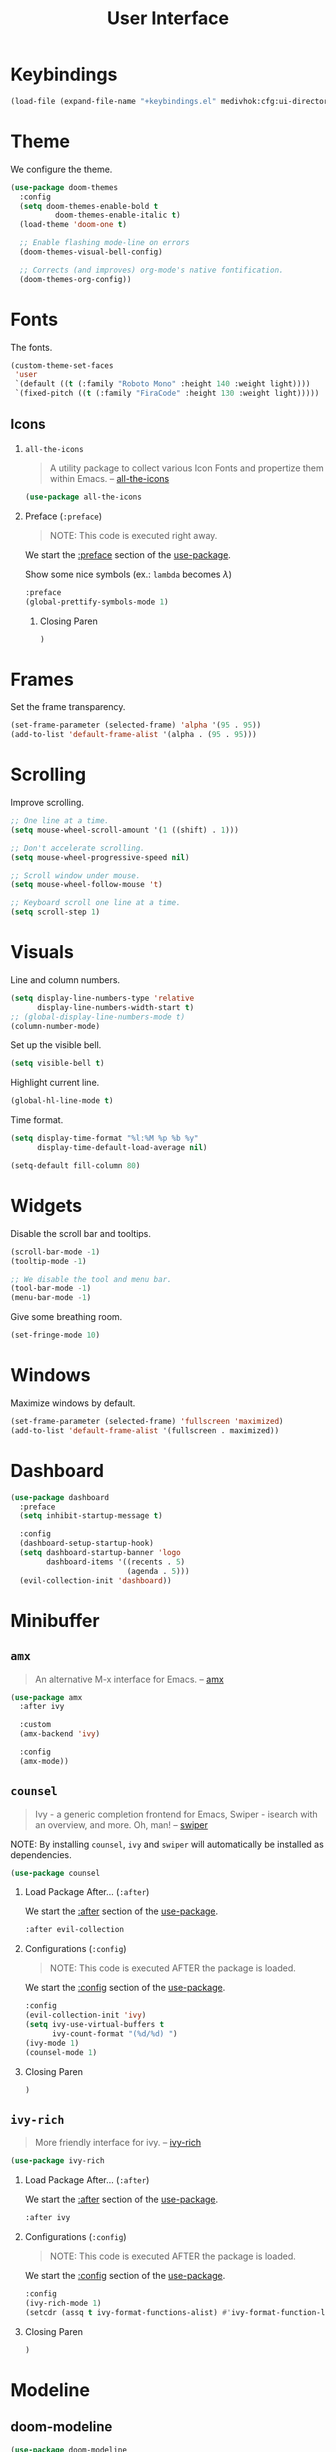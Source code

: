 #+TITLE: User Interface
#+STARTUP: overview
#+PROPERTY: header-args:emacs-lisp :tangle init.el :mkdirp yes
#+OPTIONS: H:2 toc:nil
#+EXPORT_FILE_NAME: index

#+TOC: headlines:2

* Table of Contents  :noexport:
:PROPERTIES:
:TOC:      :include all :depth 2 :ignore (this)
:END:
:CONTENTS:
- [[#keybindings][Keybindings]]
- [[#theme][Theme]]
- [[#fonts][Fonts]]
  - [[#icons][Icons]]
- [[#frames][Frames]]
- [[#scrolling][Scrolling]]
- [[#visuals][Visuals]]
- [[#widgets][Widgets]]
- [[#windows][Windows]]
- [[#dashboard][Dashboard]]
- [[#minibuffer][Minibuffer]]
  - [[#amx][amx]]
  - [[#counsel][counsel]]
  - [[#ivy-rich][ivy-rich]]
- [[#modeline][Modeline]]
  - [[#doom-modeline][doom-modeline]]
  - [[#minions][minions]]
- [[#notifications][Notifications]]
- [[#help-interface-helpful][Help Interface (helpful)]]
:END:

* Keybindings

#+BEGIN_SRC emacs-lisp
(load-file (expand-file-name "+keybindings.el" medivhok:cfg:ui-directory))
#+END_SRC

* Theme

We configure the theme.
#+begin_src emacs-lisp
(use-package doom-themes
  :config
  (setq doom-themes-enable-bold t
	      doom-themes-enable-italic t)
  (load-theme 'doom-one t)

  ;; Enable flashing mode-line on errors
  (doom-themes-visual-bell-config)

  ;; Corrects (and improves) org-mode's native fontification.
  (doom-themes-org-config))
#+end_src

* Fonts

The fonts.

#+begin_src emacs-lisp
(custom-theme-set-faces
 'user
 `(default ((t (:family "Roboto Mono" :height 140 :weight light))))
 `(fixed-pitch ((t (:family "FiraCode" :height 130 :weight light)))))
#+end_src

** Icons
*** ~all-the-icons~
:PROPERTIES:
:Custom_ID: use-package--all-the-icons
:END:

#+begin_quote
A utility package to collect various Icon Fonts and propertize them within Emacs. -- [[https://github.com/domtronn/all-the-icons.el][all-the-icons]]
#+end_quote

#+begin_src emacs-lisp
(use-package all-the-icons
#+end_src

*** Preface (~:preface~)
:PROPERTIES:
:Custom_ID: use-package--all-the-icons--preface
:END:

#+begin_quote
NOTE: This code is executed right away.
#+end_quote

We start the [[https://github.com/jwiegley/use-package#add-preface-occurring-before-everything-except-disabled][:preface]] section of the [[#use-package--all-the-icons][use-package]].

Show some nice symbols (ex.: ~lambda~ becomes $\lambda$)

#+begin_src emacs-lisp
:preface
(global-prettify-symbols-mode 1)
#+end_src
**** Closing Paren

#+begin_src emacs-lisp
)
#+end_src
* Frames

Set the frame transparency.

#+begin_src emacs-lisp
(set-frame-parameter (selected-frame) 'alpha '(95 . 95))
(add-to-list 'default-frame-alist '(alpha . (95 . 95)))
#+end_src

* Scrolling

Improve scrolling.

#+begin_src emacs-lisp
;; One line at a time.
(setq mouse-wheel-scroll-amount '(1 ((shift) . 1)))

;; Don't accelerate scrolling.
(setq mouse-wheel-progressive-speed nil)

;; Scroll window under mouse.
(setq mouse-wheel-follow-mouse 't)

;; Keyboard scroll one line at a time.
(setq scroll-step 1)
#+end_src

* Visuals

Line and column numbers.

#+begin_src emacs-lisp
(setq display-line-numbers-type 'relative
      display-line-numbers-width-start t)
;; (global-display-line-numbers-mode t)
(column-number-mode)
#+end_src

Set up the visible bell.

#+begin_src emacs-lisp
(setq visible-bell t)
#+end_src

Highlight current line.

#+begin_src emacs-lisp
(global-hl-line-mode t)
#+end_src

Time format.

#+begin_src emacs-lisp
(setq display-time-format "%l:%M %p %b %y"
      display-time-default-load-average nil)
#+end_src

#+begin_src emacs-lisp
(setq-default fill-column 80)
#+end_src

* Widgets

Disable the scroll bar and tooltips.

#+begin_src emacs-lisp
(scroll-bar-mode -1)
(tooltip-mode -1)

;; We disable the tool and menu bar.
(tool-bar-mode -1)
(menu-bar-mode -1)
#+end_src

Give some breathing room.

#+begin_src emacs-lisp
(set-fringe-mode 10)
#+end_src

* Windows

Maximize windows by default.

#+begin_src emacs-lisp
(set-frame-parameter (selected-frame) 'fullscreen 'maximized)
(add-to-list 'default-frame-alist '(fullscreen . maximized))
#+end_src

* Dashboard

#+begin_src emacs-lisp
(use-package dashboard
  :preface
  (setq inhibit-startup-message t)

  :config
  (dashboard-setup-startup-hook)
  (setq dashboard-startup-banner 'logo
        dashboard-items '((recents . 5)
                          (agenda . 5)))
  (evil-collection-init 'dashboard))
#+end_src

* Minibuffer
** ~amx~
:PROPERTIES:
:Custom_ID: use-package--amx
:END:

#+begin_quote
An alternative M-x interface for Emacs. -- [[https://github.com/DarwinAwardWinner/amx][amx]]
#+end_quote

#+begin_src emacs-lisp
(use-package amx
  :after ivy

  :custom
  (amx-backend 'ivy)

  :config
  (amx-mode))
#+end_src

** ~counsel~
:PROPERTIES:
:Custom_ID: use-package--counsel
:END:

#+begin_quote
Ivy - a generic completion frontend for Emacs, Swiper - isearch with an
overview, and more. Oh, man! -- [[https://github.com/abo-abo/swiper][swiper]]
#+end_quote

#+begin_center
NOTE: By installing ~counsel~, ~ivy~ and ~swiper~ will automatically be installed as
dependencies.
#+end_center

#+begin_src emacs-lisp
(use-package counsel
#+end_src
*** Load Package After... (~:after~)
:PROPERTIES:
:Custom_ID: use-package--counsel--after
:END:

We start the [[https://github.com/jwiegley/use-package#loading-packages-in-sequence][:after]] section of the [[#use-package--counsel][use-package]].

#+begin_src emacs-lisp
:after evil-collection
#+end_src
*** Configurations (~:config~)
:PROPERTIES:
:Custom_ID: use-package--counsel--config
:END:

#+begin_quote
NOTE: This code is executed AFTER the package is loaded.
#+end_quote

We start the [[https://github.com/jwiegley/use-package#getting-started][:config]] section of the [[#use-package--counsel][use-package]].

#+begin_src emacs-lisp
:config
(evil-collection-init 'ivy)
(setq ivy-use-virtual-buffers t
      ivy-count-format "(%d/%d) ")
(ivy-mode 1)
(counsel-mode 1)
#+end_src
*** Closing Paren

#+begin_src emacs-lisp
)
#+end_src
** ~ivy-rich~
:PROPERTIES:
:Custom_ID: use-package--ivy-rich
:END:

#+begin_quote
More friendly interface for ivy. -- [[https://github.com/Yevgnen/ivy-rich][ivy-rich]]
#+end_quote

#+begin_src emacs-lisp
(use-package ivy-rich
#+end_src

*** Load Package After... (~:after~)
:PROPERTIES:
:Custom_ID: use-package--ivy-rich--after
:END:

We start the [[https://github.com/jwiegley/use-package#loading-packages-in-sequence][:after]] section of the [[#use-package--ivy-rich][use-package]].

#+begin_src emacs-lisp
:after ivy
#+end_src

*** Configurations (~:config~)
:PROPERTIES:
:Custom_ID: use-package--ivy-rich--config
:END:

#+begin_quote
NOTE: This code is executed AFTER the package is loaded.
#+end_quote

We start the [[https://github.com/jwiegley/use-package#getting-started][:config]] section of the [[#use-package--ivy-rich][use-package]].

#+begin_src emacs-lisp
:config
(ivy-rich-mode 1)
(setcdr (assq t ivy-format-functions-alist) #'ivy-format-function-line)
#+end_src
*** Closing Paren

#+begin_src emacs-lisp
)
#+end_src
* Modeline
** doom-modeline

#+begin_src emacs-lisp
(use-package doom-modeline
  :hook
  (window-setup . doom-modeline-mode)

  ;; :custom-face
  ;; (mode-line ((t (:height 0.85))))
  ;; (mode-line-inactive ((t (:height 0.85))))

  :init
  (setq doom-modeline-bar-width 6
        doom-modeline-buffer-file-name-style 'auto
        doom-modeline-buffer-state-icon t
        doom-modeline-github nil
        doom-modeline-height 15
        doom-modeline-icon (display-graphic-p)
        doom-modeline-irc nil
        doom-modeline-lsp t
        doom-modeline-major-mode-icon t
        doom-modeline-major-mode-color-icon t
        doom-modeline-minor-modes t
        doom-modeline-mu4e nil
        doom-modeline-persp-name nil
        doom-modeline-project-detection 'projectile))
#+end_src

** minions

Configuration of the modeline.

#+begin_src emacs-lisp
(use-package minions
  :init
  (setq minions-mode-line-lighter " ")

  :config
  (minions-mode 1))
#+end_src

* Notifications

Don't warn for large files.

#+begin_src emacs-lisp
(setq large-file-warning-threshold nil)
#+end_src

Don't warn for following symlinked files.

#+begin_src emacs-lisp
(setq vc-follow-symlinks t)
#+end_src

Don't warn when advice is added for functions.

#+begin_src emacs-lisp
(setq ad-redefinition-action 'accept)
#+end_src

* Help Interface (~helpful~)

#+begin_src emacs-lisp
  (use-package helpful
    :after
    (counsel evil-collection)

    :config
    (evil-collection-init 'helpful)
    (setq counsel-describe-function-function #'helpful-callable
          counsel-describe-variable-function #'helpful-variable))
#+end_src
